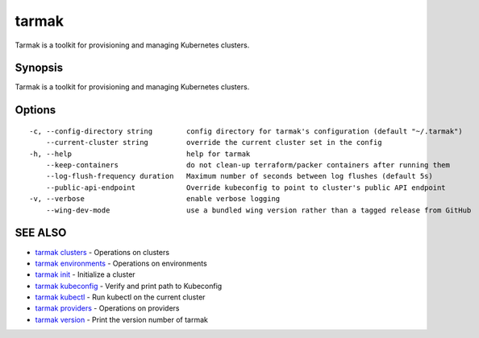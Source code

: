 .. _tarmak:

tarmak
------

Tarmak is a toolkit for provisioning and managing Kubernetes clusters.

Synopsis
~~~~~~~~


Tarmak is a toolkit for provisioning and managing Kubernetes clusters.

Options
~~~~~~~

::

  -c, --config-directory string        config directory for tarmak's configuration (default "~/.tarmak")
      --current-cluster string         override the current cluster set in the config
  -h, --help                           help for tarmak
      --keep-containers                do not clean-up terraform/packer containers after running them
      --log-flush-frequency duration   Maximum number of seconds between log flushes (default 5s)
      --public-api-endpoint            Override kubeconfig to point to cluster's public API endpoint
  -v, --verbose                        enable verbose logging
      --wing-dev-mode                  use a bundled wing version rather than a tagged release from GitHub

SEE ALSO
~~~~~~~~

* `tarmak clusters <tarmak_clusters.html>`_ 	 - Operations on clusters
* `tarmak environments <tarmak_environments.html>`_ 	 - Operations on environments
* `tarmak init <tarmak_init.html>`_ 	 - Initialize a cluster
* `tarmak kubeconfig <tarmak_kubeconfig.html>`_ 	 - Verify and print path to Kubeconfig
* `tarmak kubectl <tarmak_kubectl.html>`_ 	 - Run kubectl on the current cluster
* `tarmak providers <tarmak_providers.html>`_ 	 - Operations on providers
* `tarmak version <tarmak_version.html>`_ 	 - Print the version number of tarmak

